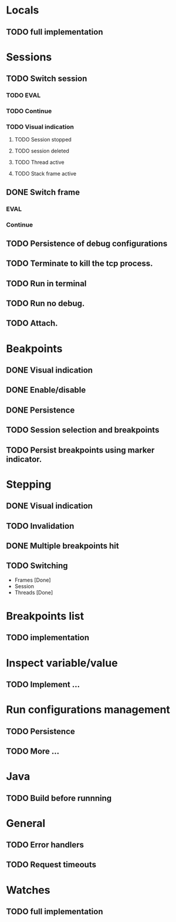 * Locals
** TODO full implementation
* Sessions
** TODO Switch session
*** TODO EVAL
*** TODO Continue
*** TODO Visual indication
**** TODO Session stopped
**** TODO session deleted
**** TODO Thread active
**** TODO Stack frame active
** DONE Switch frame
   CLOSED: [2018-06-16 Sat 10:03]
*** EVAL
*** Continue
** TODO Persistence of debug configurations
** TODO Terminate to kill the tcp process.
** TODO Run in terminal
** TODO Run no debug.
** TODO Attach.
* Beakpoints
** DONE Visual indication
   CLOSED: [2018-06-10 Sun 11:55]
** DONE Enable/disable
   CLOSED: [2018-06-10 Sun 11:55]
** DONE Persistence
   CLOSED: [2018-06-16 Sat 09:56]
** TODO Session selection and breakpoints
** TODO Persist breakpoints using marker indicator.
* Stepping
** DONE Visual indication
   CLOSED: [2018-06-16 Sat 09:57]
** TODO Invalidation
** DONE Multiple breakpoints hit
   CLOSED: [2018-06-16 Sat 23:56]
** TODO Switching
   - Frames [Done]
   - Session
   - Threads [Done]
* Breakpoints list
** TODO implementation
* Inspect variable/value
** TODO Implement ...
* Run configurations management
** TODO Persistence
** TODO More ...
* Java
** TODO Build before runnning
* General
** TODO Error handlers
** TODO Request timeouts
* Watches
** TODO full implementation

